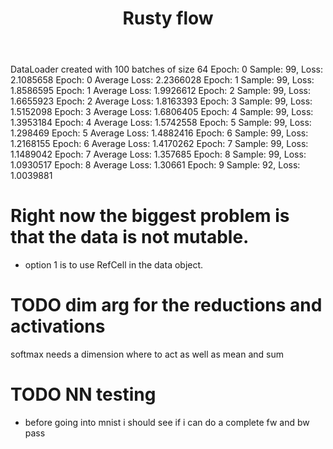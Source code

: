 #+title: Rusty flow

DataLoader created with 100 batches of size 64
Epoch: 0 Sample: 99, Loss: 2.1085658
Epoch: 0 Average Loss: 2.2366028
Epoch: 1 Sample: 99, Loss: 1.8586595
Epoch: 1 Average Loss: 1.9926612
Epoch: 2 Sample: 99, Loss: 1.6655923
Epoch: 2 Average Loss: 1.8163393
Epoch: 3 Sample: 99, Loss: 1.5152098
Epoch: 3 Average Loss: 1.6806405
Epoch: 4 Sample: 99, Loss: 1.3953184
Epoch: 4 Average Loss: 1.5742558
Epoch: 5 Sample: 99, Loss: 1.298469
Epoch: 5 Average Loss: 1.4882416
Epoch: 6 Sample: 99, Loss: 1.2168155
Epoch: 6 Average Loss: 1.4170262
Epoch: 7 Sample: 99, Loss: 1.1489042
Epoch: 7 Average Loss: 1.357685
Epoch: 8 Sample: 99, Loss: 1.0930517
Epoch: 8 Average Loss: 1.30661
Epoch: 9 Sample: 92, Loss: 1.0039881
* Right now the biggest problem is that the data is not mutable.
- option 1 is to use RefCell in the data object.

* TODO dim arg for the reductions and activations
softmax needs a dimension where to act as well as mean and sum

* TODO NN testing
- before going into mnist i should see if i can do a complete fw and bw pass

# Local Variables:
# jinx-local-words: "Rustyflow"
# End:
